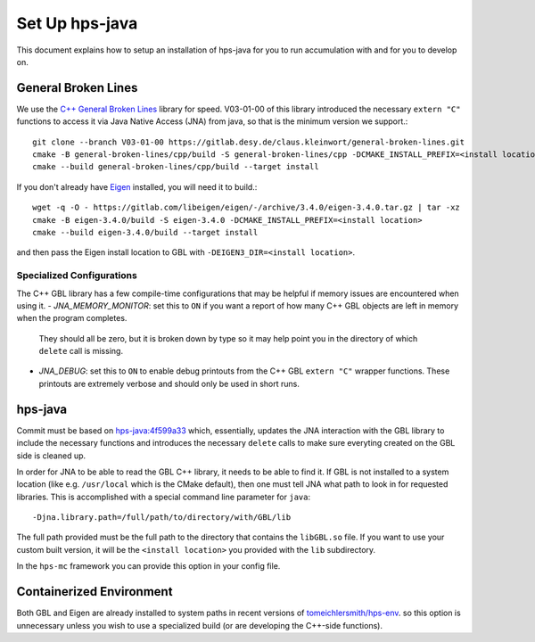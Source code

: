 Set Up hps-java
===============

This document explains how to setup an installation of hps-java for you to run accumulation with and for you to develop on.

General Broken Lines
--------------------
We use the `C++ General Broken Lines <https://gitlab.desy.de/claus.kleinwort/general-broken-lines>`_ library for speed.
V03-01-00 of this library introduced the necessary ``extern "C"`` functions to access it via Java Native Access (JNA) from java,
so that is the minimum version we support.::

    git clone --branch V03-01-00 https://gitlab.desy.de/claus.kleinwort/general-broken-lines.git
    cmake -B general-broken-lines/cpp/build -S general-broken-lines/cpp -DCMAKE_INSTALL_PREFIX=<install location>
    cmake --build general-broken-lines/cpp/build --target install

If you don't already have `Eigen <https://eigen.tuxfamily.org/index.php?title=Main_Page>`_ installed, you will need it to build.::

    wget -q -O - https://gitlab.com/libeigen/eigen/-/archive/3.4.0/eigen-3.4.0.tar.gz | tar -xz
    cmake -B eigen-3.4.0/build -S eigen-3.4.0 -DCMAKE_INSTALL_PREFIX=<install location>
    cmake --build eigen-3.4.0/build --target install

and then pass the Eigen install location to GBL with ``-DEIGEN3_DIR=<install location>``.

Specialized Configurations
^^^^^^^^^^^^^^^^^^^^^^^^^^
The C++ GBL library has a few compile-time configurations that may be helpful if memory issues are encountered when using it.
- *JNA_MEMORY_MONITOR*: set this to ``ON`` if you want a report of how many C++ GBL objects are left in memory when the program completes.
  They should all be zero, but it is broken down by type so it may help point you in the directory of which ``delete`` call is missing.
- *JNA_DEBUG*: set this to ``ON`` to enable debug printouts from the C++ GBL ``extern "C"`` wrapper functions.
  These printouts are extremely verbose and should only be used in short runs.

hps-java
--------
Commit must be based on `hps-java:4f599a33 <https://github.com/JeffersonLab/hps-java/tree/4f599a3391cecf01d4e47b7b3cf02f8e3b90b599>`_
which, essentially, updates the JNA interaction with the GBL library to include the necessary functions and introduces the 
necessary ``delete`` calls to make sure everyting created on the GBL side is cleaned up.

In order for JNA to be able to read the GBL C++ library, it needs to be able to find it. If GBL is not installed to a system
location (like e.g. ``/usr/local`` which is the CMake default), then one must tell JNA what path to look in for requested
libraries. This is accomplished with a special command line parameter for ``java``::

    -Djna.library.path=/full/path/to/directory/with/GBL/lib

The full path provided must be the full path to the directory that contains the ``libGBL.so`` file.
If you want to use your custom built version, it will be the ``<install location>`` you provided with the ``lib`` subdirectory.

In the ``hps-mc`` framework you can provide this option in your config file.

Containerized Environment
-------------------------
Both GBL and Eigen are already installed to system paths in recent versions of 
`tomeichlersmith/hps-env <https://github.com/tomeichlersmith/hps-env>`_.
so this option is unnecessary unless you wish to use a specialized build (or are developing the C++-side functions).

